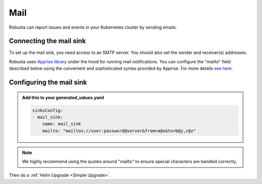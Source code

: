 Mail
#################

Robusta can report issues and events in your Kubernetes cluster by sending
emails.

Connecting the mail sink
------------------------------------------------

To set up the mail sink, you need access to an SMTP server. You should also
set the sender and receiver(s) addresses.

Robusta uses `Apprise library <https://github.com/caronc/apprise>`_ under the hood for running mail
notifications. You can configure the "mailto" field described below using
the convenient and sophisticated syntax provided by Apprise. For more details
`see here <https://github.com/caronc/apprise/wiki/Notify_email>`_.

.. image:: /images/mail_sink1.png
  :width: 640

Configuring the mail sink
------------------------------------------------

.. admonition:: Add this to your generated_values.yaml

    .. code-block:: yaml

        sinksConfig:
        - mail_sink:
            name: mail_sink
            mailto: "mailtos://user:password@server&from=a@x&to=b@y,c@z"

.. note::

    We highly recommend using the quotes around "mailto" to ensure special characters are handled correctly.

Then do a :ref:`Helm Upgrade <Simple Upgrade>`.
